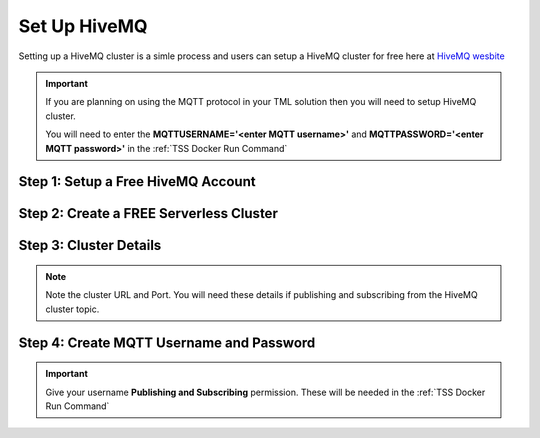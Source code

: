 Set Up HiveMQ
=================

Setting up a HiveMQ cluster is a simle process and users can setup a HiveMQ cluster for free here at `HiveMQ wesbite <https://www.hivemq.com/>`_

.. important::
   If you are planning on using the MQTT protocol in your TML solution then you will need to setup HiveMQ cluster.

   You will need to enter the **MQTTUSERNAME='<enter MQTT username>'** and **MQTTPASSWORD='<enter MQTT password>'** in the :ref:`TSS Docker Run Command`

Step 1: Setup a Free HiveMQ Account
-----------------------

.. figure:: hive0.png
   :scale: 50%  

Step 2: Create a FREE Serverless Cluster
----------------

.. figure:: hive1.png
   :scale: 50%  

Step 3: Cluster Details
----------------

.. note::

   Note the cluster URL and Port.  You will need these details if publishing and subscribing from the HiveMQ cluster topic.

.. figure:: hive2.png
   :scale: 50%  

Step 4: Create MQTT Username and Password
----------------

.. important::

   Give your username **Publishing and Subscribing** permission.  These will be needed in the :ref:`TSS Docker Run Command`

.. figure:: hive3.png
   :scale: 50%  
